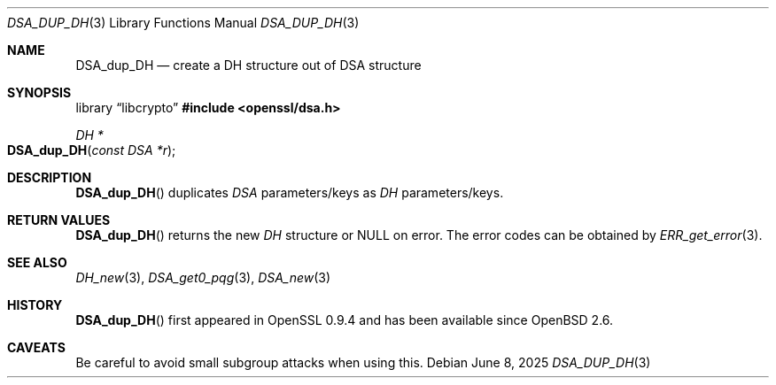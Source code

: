 .\"	$OpenBSD: DSA_dup_DH.3,v 1.10 2025/06/08 22:40:29 schwarze Exp $
.\"	OpenSSL b97fdb57 Nov 11 09:33:09 2016 +0100
.\"
.\" This file was written by Ulf Moeller <ulf@openssl.org>.
.\" Copyright (c) 2000, 2002 The OpenSSL Project.  All rights reserved.
.\"
.\" Redistribution and use in source and binary forms, with or without
.\" modification, are permitted provided that the following conditions
.\" are met:
.\"
.\" 1. Redistributions of source code must retain the above copyright
.\"    notice, this list of conditions and the following disclaimer.
.\"
.\" 2. Redistributions in binary form must reproduce the above copyright
.\"    notice, this list of conditions and the following disclaimer in
.\"    the documentation and/or other materials provided with the
.\"    distribution.
.\"
.\" 3. All advertising materials mentioning features or use of this
.\"    software must display the following acknowledgment:
.\"    "This product includes software developed by the OpenSSL Project
.\"    for use in the OpenSSL Toolkit. (http://www.openssl.org/)"
.\"
.\" 4. The names "OpenSSL Toolkit" and "OpenSSL Project" must not be used to
.\"    endorse or promote products derived from this software without
.\"    prior written permission. For written permission, please contact
.\"    openssl-core@openssl.org.
.\"
.\" 5. Products derived from this software may not be called "OpenSSL"
.\"    nor may "OpenSSL" appear in their names without prior written
.\"    permission of the OpenSSL Project.
.\"
.\" 6. Redistributions of any form whatsoever must retain the following
.\"    acknowledgment:
.\"    "This product includes software developed by the OpenSSL Project
.\"    for use in the OpenSSL Toolkit (http://www.openssl.org/)"
.\"
.\" THIS SOFTWARE IS PROVIDED BY THE OpenSSL PROJECT ``AS IS'' AND ANY
.\" EXPRESSED OR IMPLIED WARRANTIES, INCLUDING, BUT NOT LIMITED TO, THE
.\" IMPLIED WARRANTIES OF MERCHANTABILITY AND FITNESS FOR A PARTICULAR
.\" PURPOSE ARE DISCLAIMED.  IN NO EVENT SHALL THE OpenSSL PROJECT OR
.\" ITS CONTRIBUTORS BE LIABLE FOR ANY DIRECT, INDIRECT, INCIDENTAL,
.\" SPECIAL, EXEMPLARY, OR CONSEQUENTIAL DAMAGES (INCLUDING, BUT
.\" NOT LIMITED TO, PROCUREMENT OF SUBSTITUTE GOODS OR SERVICES;
.\" LOSS OF USE, DATA, OR PROFITS; OR BUSINESS INTERRUPTION)
.\" HOWEVER CAUSED AND ON ANY THEORY OF LIABILITY, WHETHER IN CONTRACT,
.\" STRICT LIABILITY, OR TORT (INCLUDING NEGLIGENCE OR OTHERWISE)
.\" ARISING IN ANY WAY OUT OF THE USE OF THIS SOFTWARE, EVEN IF ADVISED
.\" OF THE POSSIBILITY OF SUCH DAMAGE.
.\"
.Dd $Mdocdate: June 8 2025 $
.Dt DSA_DUP_DH 3
.Os
.Sh NAME
.Nm DSA_dup_DH
.Nd create a DH structure out of DSA structure
.Sh SYNOPSIS
.Lb libcrypto
.In openssl/dsa.h
.Ft DH *
.Fo DSA_dup_DH
.Fa "const DSA *r"
.Fc
.Sh DESCRIPTION
.Fn DSA_dup_DH
duplicates
.Vt DSA
parameters/keys as
.Vt DH
parameters/keys.
.Sh RETURN VALUES
.Fn DSA_dup_DH
returns the new
.Vt DH
structure or
.Dv NULL
on error.
The error codes can be obtained by
.Xr ERR_get_error 3 .
.Sh SEE ALSO
.Xr DH_new 3 ,
.Xr DSA_get0_pqg 3 ,
.Xr DSA_new 3
.Sh HISTORY
.Fn DSA_dup_DH
first appeared in OpenSSL 0.9.4 and has been available since
.Ox 2.6 .
.Sh CAVEATS
Be careful to avoid small subgroup attacks when using this.
